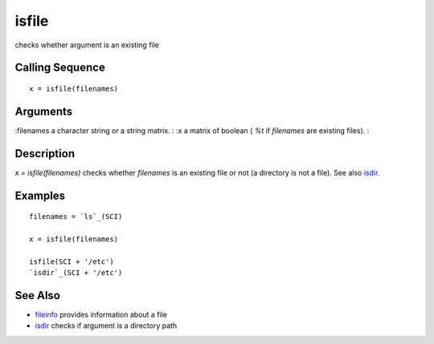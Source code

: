 


isfile
======

checks whether argument is an existing file



Calling Sequence
~~~~~~~~~~~~~~~~


::

    x = isfile(filenames)




Arguments
~~~~~~~~~

:filenames a character string or a string matrix.
: :x a matrix of boolean ( `%t` if `filenames` are existing files).
:



Description
~~~~~~~~~~~

`x = isfile(filenames)` checks whether `filenames` is an existing file
or not (a directory is not a file). See also `isdir`_.



Examples
~~~~~~~~


::

    filenames = `ls`_(SCI)
    
    x = isfile(filenames)
    
    isfile(SCI + '/etc')
    `isdir`_(SCI + '/etc')




See Also
~~~~~~~~


+ `fileinfo`_ provides information about a file
+ `isdir`_ checks if argument is a directory path


.. _isdir: isdir.html
.. _fileinfo: fileinfo.html


